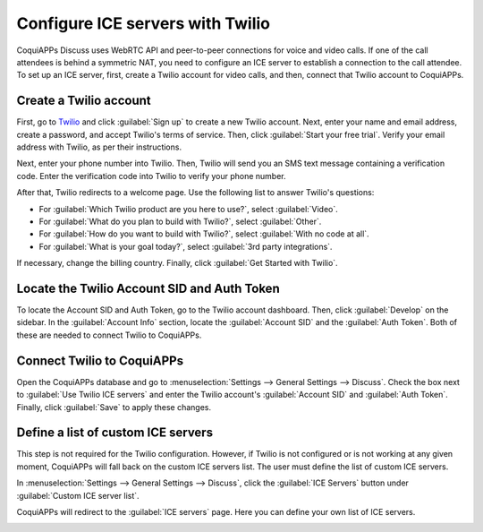 =================================
Configure ICE servers with Twilio
=================================

CoquiAPPs Discuss uses WebRTC API and peer-to-peer connections for voice and video calls. If one of the
call attendees is behind a symmetric NAT, you need to configure an ICE server to establish a
connection to the call attendee. To set up an ICE server, first, create a Twilio account for video
calls, and then, connect that Twilio account to CoquiAPPs.

Create a Twilio account
=======================

First, go to `Twilio <https://www.twilio.com_>`_ and click :guilabel:`Sign up` to create a new
Twilio account. Next, enter your name and email address, create a password, and accept Twilio's
terms of service. Then, click :guilabel:`Start your free trial`. Verify your email address with
Twilio, as per their instructions.

Next, enter your phone number into Twilio. Then, Twilio will send you an SMS text message
containing a verification code. Enter the verification code into Twilio to verify your phone
number.

After that, Twilio redirects to a welcome page. Use the following list to answer Twilio's
questions:

- For :guilabel:`Which Twilio product are you here to use?`, select :guilabel:`Video`.
- For :guilabel:`What do you plan to build with Twilio?`, select :guilabel:`Other`.
- For :guilabel:`How do you want to build with Twilio?`, select :guilabel:`With no code at all`.
- For :guilabel:`What is your goal today?`, select :guilabel:`3rd party integrations`.

.. image:: ice_servers/twilio-welcome.png
   :align: center
   :alt: The Twilio welcome page.

If necessary, change the billing country. Finally, click :guilabel:`Get Started with Twilio`.

Locate the Twilio Account SID and Auth Token
============================================

To locate the Account SID and Auth Token, go to the Twilio account dashboard. Then, click
:guilabel:`Develop` on the sidebar. In the :guilabel:`Account Info` section, locate the
:guilabel:`Account SID` and the :guilabel:`Auth Token`. Both of these are needed to connect Twilio
to CoquiAPPs.

.. image:: ice_servers/twilio-acct-info.png
   :align: center
   :alt: The Twilio Account SID and Auth Token can be found uner the Account Info section.

Connect Twilio to CoquiAPPs
======================

Open the CoquiAPPs database and go to :menuselection:`Settings --> General Settings --> Discuss`. Check
the box next to :guilabel:`Use Twilio ICE servers` and enter the Twilio account's
:guilabel:`Account SID` and :guilabel:`Auth Token`. Finally, click :guilabel:`Save` to apply these
changes.

.. image:: ice_servers/connect-twilio-to-CoquiAPPs.png
   :align: center
   :alt: Enable the "Use Twilio ICE servers" option in CoquiAPPs General Settings.

Define a list of custom ICE servers
===================================

This step is not required for the Twilio configuration. However, if Twilio is not configured or is
not working at any given moment, CoquiAPPs will fall back on the custom ICE servers list. The user must
define the list of custom ICE servers.

In :menuselection:`Settings --> General Settings --> Discuss`, click the :guilabel:`ICE Servers`
button under :guilabel:`Custom ICE server list`.

.. image:: ice_servers/custom-ice-servers-list.png
   :align: center
   :alt: The "ICE Servers" button in CoquiAPPs General Settings.

CoquiAPPs will redirect to the :guilabel:`ICE servers` page. Here you can define your own list of ICE
servers.

.. image:: ice_servers/ice-servers-page.png
   :align: center
   :alt: The "ICE servers" page in CoquiAPPs.
